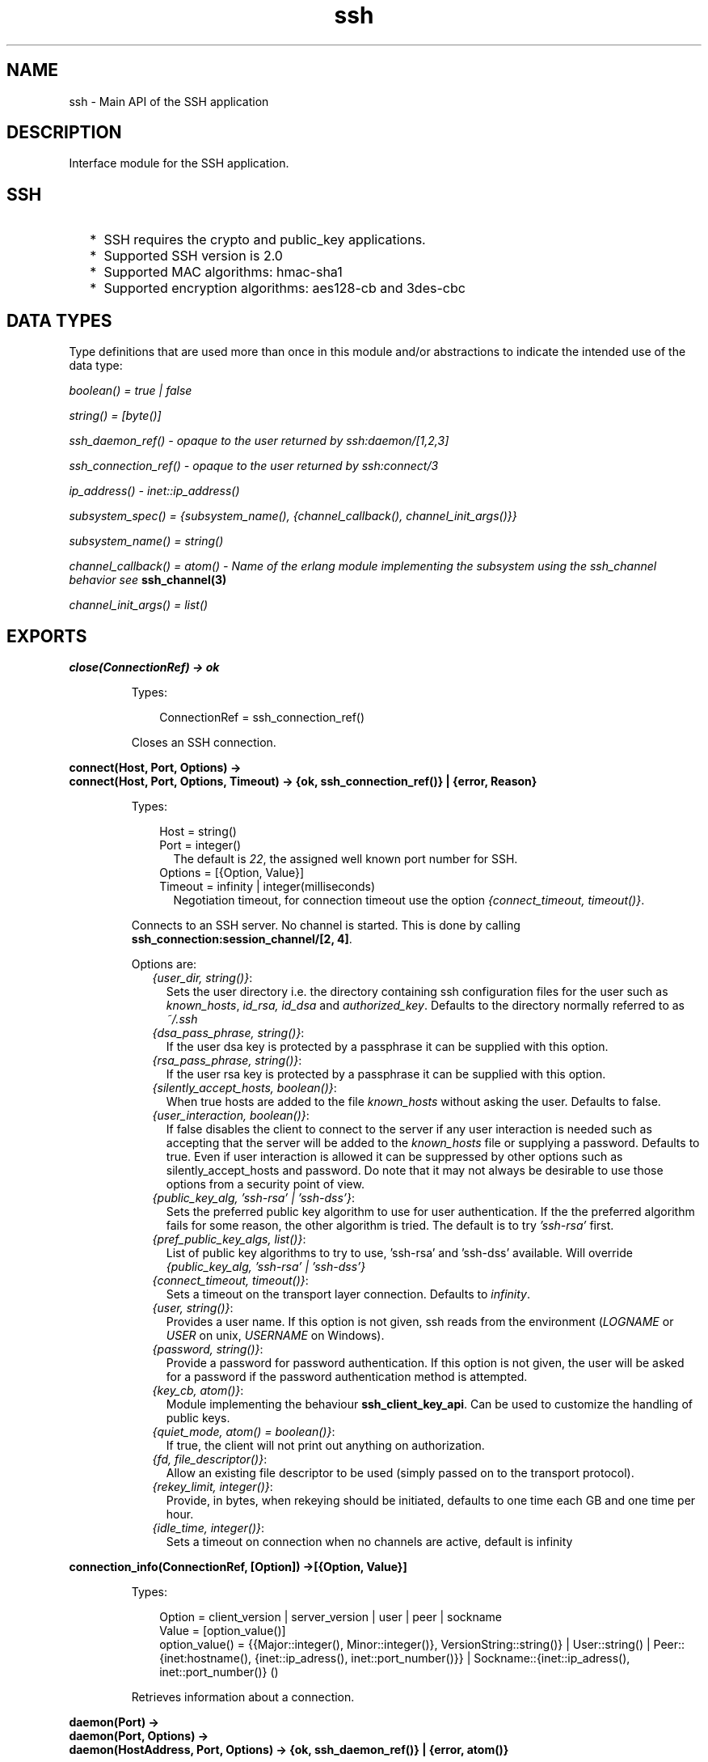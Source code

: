.TH ssh 3 "ssh 3.0" "Ericsson AB" "Erlang Module Definition"
.SH NAME
ssh \- Main API of the SSH application
.SH DESCRIPTION
.LP
Interface module for the SSH application\&.
.SH "SSH"

.RS 2
.TP 2
*
SSH requires the crypto and public_key applications\&.
.LP
.TP 2
*
Supported SSH version is 2\&.0 
.LP
.TP 2
*
Supported MAC algorithms: hmac-sha1
.LP
.TP 2
*
Supported encryption algorithms: aes128-cb and 3des-cbc
.LP
.RE

.SH "DATA TYPES "

.LP
Type definitions that are used more than once in this module and/or abstractions to indicate the intended use of the data type:
.LP
\fIboolean() = true | false \fR\&
.LP
\fIstring() = [byte()]\fR\&
.LP
\fIssh_daemon_ref() - opaque to the user returned by ssh:daemon/[1,2,3]\fR\&
.LP
\fIssh_connection_ref() - opaque to the user returned by ssh:connect/3\fR\&
.LP
\fIip_address() - inet::ip_address()\fR\&
.LP
\fIsubsystem_spec() = {subsystem_name(), {channel_callback(), channel_init_args()}} \fR\&
.LP
\fIsubsystem_name() = string() \fR\&
.LP
\fIchannel_callback() = atom() - Name of the erlang module implementing the subsystem using the ssh_channel behavior see\fR\& \fBssh_channel(3)\fR\&
.LP
\fIchannel_init_args() = list()\fR\&
.SH EXPORTS
.LP
.B
close(ConnectionRef) -> ok 
.br
.RS
.LP
Types:

.RS 3
ConnectionRef = ssh_connection_ref()
.br
.RE
.RE
.RS
.LP
Closes an SSH connection\&.
.RE
.LP
.B
connect(Host, Port, Options) -> 
.br
.B
connect(Host, Port, Options, Timeout) -> {ok, ssh_connection_ref()} | {error, Reason}
.br
.RS
.LP
Types:

.RS 3
Host = string()
.br
Port = integer()
.br
.RS 2
The default is \fI22\fR\&, the assigned well known port number for SSH\&.
.RE
Options = [{Option, Value}]
.br
Timeout = infinity | integer(milliseconds)
.br
.RS 2
Negotiation timeout, for connection timeout use the option \fI{connect_timeout, timeout()}\fR\&\&.
.RE
.RE
.RE
.RS
.LP
Connects to an SSH server\&. No channel is started\&. This is done by calling \fBssh_connection:session_channel/[2, 4]\fR\&\&.
.LP
Options are:
.RS 2
.TP 2
.B
\fI{user_dir, string()}\fR\&:
Sets the user directory i\&.e\&. the directory containing ssh configuration files for the user such as \fIknown_hosts\fR\&, \fIid_rsa, id_dsa\fR\& and \fIauthorized_key\fR\&\&. Defaults to the directory normally referred to as \fI~/\&.ssh\fR\& 
.TP 2
.B
\fI{dsa_pass_phrase, string()}\fR\&:
If the user dsa key is protected by a passphrase it can be supplied with this option\&.
.TP 2
.B
\fI{rsa_pass_phrase, string()}\fR\&:
If the user rsa key is protected by a passphrase it can be supplied with this option\&.
.TP 2
.B
\fI{silently_accept_hosts, boolean()}\fR\&:
When true hosts are added to the file \fIknown_hosts\fR\& without asking the user\&. Defaults to false\&.
.TP 2
.B
\fI{user_interaction, boolean()}\fR\&:
If false disables the client to connect to the server if any user interaction is needed such as accepting that the server will be added to the \fIknown_hosts\fR\& file or supplying a password\&. Defaults to true\&. Even if user interaction is allowed it can be suppressed by other options such as silently_accept_hosts and password\&. Do note that it may not always be desirable to use those options from a security point of view\&.
.TP 2
.B
\fI{public_key_alg, \&'ssh-rsa\&' | \&'ssh-dss\&'}\fR\&:
Sets the preferred public key algorithm to use for user authentication\&. If the the preferred algorithm fails for some reason, the other algorithm is tried\&. The default is to try \fI\&'ssh-rsa\&'\fR\& first\&.
.TP 2
.B
\fI{pref_public_key_algs, list()}\fR\&:
List of public key algorithms to try to use, \&'ssh-rsa\&' and \&'ssh-dss\&' available\&. Will override \fI{public_key_alg, \&'ssh-rsa\&' | \&'ssh-dss\&'}\fR\&
.TP 2
.B
\fI{connect_timeout, timeout()}\fR\&:
Sets a timeout on the transport layer connection\&. Defaults to \fIinfinity\fR\&\&.
.TP 2
.B
\fI{user, string()}\fR\&:
Provides a user name\&. If this option is not given, ssh reads from the environment (\fILOGNAME\fR\& or \fIUSER\fR\& on unix, \fIUSERNAME\fR\& on Windows)\&.
.TP 2
.B
\fI{password, string()}\fR\&:
Provide a password for password authentication\&. If this option is not given, the user will be asked for a password if the password authentication method is attempted\&.
.TP 2
.B
\fI{key_cb, atom()}\fR\&:
Module implementing the behaviour \fBssh_client_key_api\fR\&\&. Can be used to customize the handling of public keys\&.
.TP 2
.B
\fI{quiet_mode, atom() = boolean()}\fR\&:
If true, the client will not print out anything on authorization\&.
.TP 2
.B
\fI{fd, file_descriptor()}\fR\&:
Allow an existing file descriptor to be used (simply passed on to the transport protocol)\&.
.TP 2
.B
\fI{rekey_limit, integer()}\fR\&:
Provide, in bytes, when rekeying should be initiated, defaults to one time each GB and one time per hour\&.
.TP 2
.B
\fI{idle_time, integer()}\fR\&:
Sets a timeout on connection when no channels are active, default is infinity
.RE
.RE
.LP
.B
connection_info(ConnectionRef, [Option]) ->[{Option, Value}] 
.br
.RS
.LP
Types:

.RS 3
Option = client_version | server_version | user | peer | sockname 
.br
Value = [option_value()] 
.br
option_value() = {{Major::integer(), Minor::integer()}, VersionString::string()} | User::string() | Peer::{inet:hostname(), {inet::ip_adress(), inet::port_number()}} | Sockname::{inet::ip_adress(), inet::port_number()} () 
.br
.RE
.RE
.RS
.LP
Retrieves information about a connection\&.
.RE
.LP
.B
daemon(Port) -> 
.br
.B
daemon(Port, Options) -> 
.br
.B
daemon(HostAddress, Port, Options) -> {ok, ssh_daemon_ref()} | {error, atom()}
.br
.RS
.LP
Types:

.RS 3
Port = integer()
.br
HostAddress = ip_address() | any
.br
Options = [{Option, Value}]
.br
Option = atom()
.br
Value = term()
.br
.RE
.RE
.RS
.LP
Starts a server listening for SSH connections on the given port\&.
.LP
Options are:
.RS 2
.TP 2
.B
\fI{subsystems, [subsystem_spec()]\fR\&:
 Provides specifications for handling of subsystems\&. The "sftp" subsystem spec can be retrieved by calling ssh_sftpd:subsystem_spec/1\&. If the subsystems option in not present the value of \fI[ssh_sftpd:subsystem_spec([])]\fR\& will be used\&. It is of course possible to set the option to the empty list if you do not want the daemon to run any subsystems at all\&. 
.TP 2
.B
\fI{shell, {Module, Function, Args} | fun(string() = User) - > pid() | fun(string() = User, ip_address() = PeerAddr) -> pid()}\fR\&:
 Defines the read-eval-print loop used when a shell is requested by the client\&. Default is to use the erlang shell: \fI{shell, start, []}\fR\&
.TP 2
.B
\fI{ssh_cli, {channel_callback(), channel_init_args()} | no_cli}\fR\&:
 Provides your own CLI implementation, i\&.e\&. a channel callback module that implements a shell and command execution\&. Note that you may customize the shell read-eval-print loop using the option \fIshell\fR\& which is much less work than implementing your own CLI channel\&. If set to \fIno_cli\fR\& you will disable CLI channels and only subsystem channels will be allowed\&. 
.TP 2
.B
\fI{user_dir, String}\fR\&:
Sets the user directory i\&.e\&. the directory containing ssh configuration files for the user such as \fIknown_hosts\fR\&, \fIid_rsa, id_dsa\fR\& and \fIauthorized_key\fR\&\&. Defaults to the directory normally referred to as \fI~/\&.ssh\fR\& 
.TP 2
.B
\fI{system_dir, string()}\fR\&:
Sets the system directory, containing the host key files that identifies the host keys for ssh\&. The default is \fI/etc/ssh\fR\&, note that for security reasons this directory is normally only accessible by the root user\&.
.TP 2
.B
\fI{auth_methods, string()}\fR\&:
Comma separated string that determines which authentication methodes that the server should support and in what order they will be tried\&. Defaults to \fI"publickey,keyboard-interactive,password"\fR\&
.TP 2
.B
\fI{user_passwords, [{string() = User, string() = Password}]}\fR\&:
Provide passwords for password authentication\&.They will be used when someone tries to connect to the server and public key user authentication fails\&. The option provides a list of valid user names and the corresponding password\&.
.TP 2
.B
\fI{password, string()}\fR\&:
Provide a global password that will authenticate any user\&. From a security perspective this option makes the server very vulnerable\&.
.TP 2
.B
\fI{pwdfun, fun(User::string(), password::string()) -> boolean()}\fR\&:
Provide a function for password validation\&. This is called with user and password as strings, and should return \fItrue\fR\& if the password is valid and \fIfalse\fR\& otherwise\&.
.TP 2
.B
\fI{key_cb, atom()}\fR\&:
Module implementing the behaviour \fBssh_server_key_api\fR\&\&. Can be used to customize the handling of public keys\&.
.TP 2
.B
\fI{fd, file_descriptor()}\fR\&:
Allow an existing file-descriptor to be used (simply passed on to the transport protocol)\&.
.TP 2
.B
\fI{failfun, fun(User::string(), PeerAddress::ip_address(), Reason::term()) -> _}\fR\&:
Provide a fun to implement your own logging when a user fails to authenticate\&.
.TP 2
.B
\fI{connectfun, fun(User::string(), PeerAddress::ip_address(), Method::string()) ->_}\fR\&:
Provide a fun to implement your own logging when a user authenticates to the server\&.
.TP 2
.B
\fI{disconnectfun, fun(Reason:term()) -> _}\fR\&:
Provide a fun to implement your own logging when a user disconnects from the server\&.
.RE
.RE
.LP
.B
shell(Host) -> 
.br
.B
shell(Host, Option) -> 
.br
.B
shell(Host, Port, Option) -> _
.br
.RS
.LP
Types:

.RS 3
 Host = string()
.br
 Port = integer()
.br
 Options - see ssh:connect/3
.br
.RE
.RE
.RS
.LP
Starts an interactive shell via an SSH server on the given \fIHost\fR\&\&. The function waits for user input, and will not return until the remote shell is ended (i\&.e\&. exit from the shell)\&.
.RE
.LP
.B
start() -> 
.br
.B
start(Type) -> ok | {error, Reason}
.br
.RS
.LP
Types:

.RS 3
Type = permanent | transient | temporary
.br
Reason = term() 
.br
.RE
.RE
.RS
.LP
Utility function that starts crypto, public_key and the SSH application\&. Defult type is temporary\&. See also \fBapplication(3)\fR\& 
.RE
.LP
.B
stop() -> ok 
.br
.RS
.LP
Stops the SSH application\&. See also \fBapplication(3)\fR\&
.RE
.LP
.B
stop_daemon(DaemonRef) -> 
.br
.B
stop_daemon(Address, Port) -> ok 
.br
.RS
.LP
Types:

.RS 3
DaemonRef = ssh_daemon_ref()
.br
Address = ip_address()
.br
Port = integer()
.br
.RE
.RE
.RS
.LP
Stops the listener and all connections started by the listener\&.
.RE
.LP
.B
stop_listener(DaemonRef) -> 
.br
.B
stop_listener(Address, Port) -> ok 
.br
.RS
.LP
Types:

.RS 3
DaemonRef = ssh_daemon_ref()
.br
Address = ip_address()
.br
Port = integer()
.br
.RE
.RE
.RS
.LP
Stops the listener, but leaves existing connections started by the listener up and running\&.
.RE